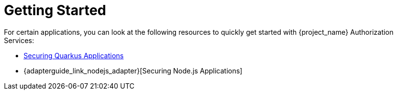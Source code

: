 [[_getting_started_overview]]
= Getting Started

For certain applications, you can look at the following resources to quickly
get started with {project_name} Authorization Services:

ifeval::[{project_community}==true]
* {quickstartRepo_link}/tree/latest/jakarta/servlet-authz-client[Securing a JakartaEE Application in Wildfly]
* {quickstartRepo_link}/tree/latest/spring/rest-authz-resource-server[Securing a Spring Boot Application]
endif::[]
ifeval::[{project_product}==true]
* https://github.com/redhat-developer/rhbk-quickstarts/jakarta/jaxrs-resource-server[Spring Boot REST Service Protected Using Keycloak Authorization Services]
endif::[]
* link:https://quarkus.io/guides/security-keycloak-authorization[Securing Quarkus Applications]
* {adapterguide_link_nodejs_adapter}[Securing Node.js Applications]